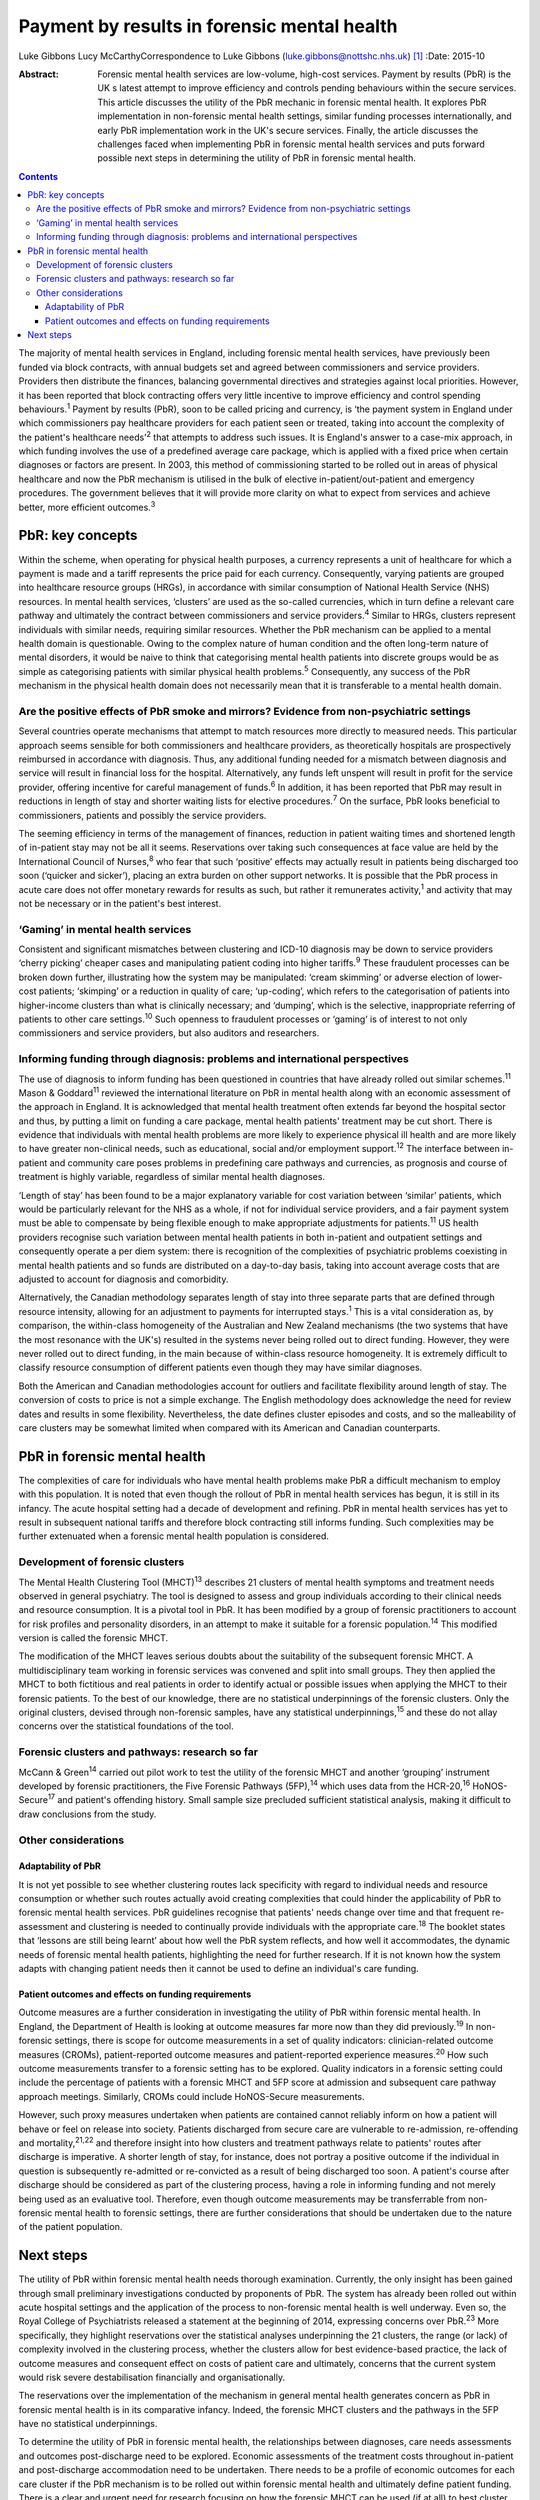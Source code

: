 ============================================
Payment by results in forensic mental health
============================================



Luke Gibbons
Lucy McCarthyCorrespondence to Luke Gibbons
(luke.gibbons@nottshc.nhs.uk)  [1]_
:Date: 2015-10

:Abstract:
   Forensic mental health services are low-volume, high-cost services.
   Payment by results (PbR) is the UK s latest attempt to improve
   efficiency and controls pending behaviours within the secure
   services. This article discusses the utility of the PbR mechanic in
   forensic mental health. It explores PbR implementation in
   non-forensic mental health settings, similar funding processes
   internationally, and early PbR implementation work in the UK's secure
   services. Finally, the article discusses the challenges faced when
   implementing PbR in forensic mental health services and puts forward
   possible next steps in determining the utility of PbR in forensic
   mental health.


.. contents::
   :depth: 3
..

The majority of mental health services in England, including forensic
mental health services, have previously been funded via block contracts,
with annual budgets set and agreed between commissioners and service
providers. Providers then distribute the finances, balancing
governmental directives and strategies against local priorities.
However, it has been reported that block contracting offers very little
incentive to improve efficiency and control spending
behaviours.\ :sup:`1` Payment by results (PbR), soon to be called
pricing and currency, is ‘the payment system in England under which
commissioners pay healthcare providers for each patient seen or treated,
taking into account the complexity of the patient's healthcare
needs’\ :sup:`2` that attempts to address such issues. It is England's
answer to a case-mix approach, in which funding involves the use of a
predefined average care package, which is applied with a fixed price
when certain diagnoses or factors are present. In 2003, this method of
commissioning started to be rolled out in areas of physical healthcare
and now the PbR mechanism is utilised in the bulk of elective
in-patient/out-patient and emergency procedures. The government believes
that it will provide more clarity on what to expect from services and
achieve better, more efficient outcomes.\ :sup:`3`

.. _S1:

PbR: key concepts
=================

Within the scheme, when operating for physical health purposes, a
currency represents a unit of healthcare for which a payment is made and
a tariff represents the price paid for each currency. Consequently,
varying patients are grouped into healthcare resource groups (HRGs), in
accordance with similar consumption of National Health Service (NHS)
resources. In mental health services, ‘clusters’ are used as the
so-called currencies, which in turn define a relevant care pathway and
ultimately the contract between commissioners and service
providers.\ :sup:`4` Similar to HRGs, clusters represent individuals
with similar needs, requiring similar resources. Whether the PbR
mechanism can be applied to a mental health domain is questionable.
Owing to the complex nature of human condition and the often long-term
nature of mental disorders, it would be naive to think that categorising
mental health patients into discrete groups would be as simple as
categorising patients with similar physical health problems.\ :sup:`5`
Consequently, any success of the PbR mechanism in the physical health
domain does not necessarily mean that it is transferable to a mental
health domain.

.. _S2:

Are the positive effects of PbR smoke and mirrors? Evidence from non-psychiatric settings
-----------------------------------------------------------------------------------------

Several countries operate mechanisms that attempt to match resources
more directly to measured needs. This particular approach seems sensible
for both commissioners and healthcare providers, as theoretically
hospitals are prospectively reimbursed in accordance with diagnosis.
Thus, any additional funding needed for a mismatch between diagnosis and
service will result in financial loss for the hospital. Alternatively,
any funds left unspent will result in profit for the service provider,
offering incentive for careful management of funds.\ :sup:`6` In
addition, it has been reported that PbR may result in reductions in
length of stay and shorter waiting lists for elective
procedures.\ :sup:`7` On the surface, PbR looks beneficial to
commissioners, patients and possibly the service providers.

The seeming efficiency in terms of the management of finances, reduction
in patient waiting times and shortened length of in-patient stay may not
be all it seems. Reservations over taking such consequences at face
value are held by the International Council of Nurses,\ :sup:`8` who
fear that such ‘positive’ effects may actually result in patients being
discharged too soon (‘quicker and sicker’), placing an extra burden on
other support networks. It is possible that the PbR process in acute
care does not offer monetary rewards for results as such, but rather it
remunerates activity,\ :sup:`1` and activity that may not be necessary
or in the patient's best interest.

.. _S3:

‘Gaming’ in mental health services
----------------------------------

Consistent and significant mismatches between clustering and ICD-10
diagnosis may be down to service providers ‘cherry picking’ cheaper
cases and manipulating patient coding into higher tariffs.\ :sup:`9`
These fraudulent processes can be broken down further, illustrating how
the system may be manipulated: ‘cream skimming’ or adverse election of
lower-cost patients; ‘skimping’ or a reduction in quality of care;
‘up-coding’, which refers to the categorisation of patients into
higher-income clusters than what is clinically necessary; and ‘dumping’,
which is the selective, inappropriate referring of patients to other
care settings.\ :sup:`10` Such openness to fraudulent processes or
‘gaming’ is of interest to not only commissioners and service providers,
but also auditors and researchers.

.. _S4:

Informing funding through diagnosis: problems and international perspectives
----------------------------------------------------------------------------

The use of diagnosis to inform funding has been questioned in countries
that have already rolled out similar schemes.\ :sup:`11` Mason &
Goddard\ :sup:`11` reviewed the international literature on PbR in
mental health along with an economic assessment of the approach in
England. It is acknowledged that mental health treatment often extends
far beyond the hospital sector and thus, by putting a limit on funding a
care package, mental health patients' treatment may be cut short. There
is evidence that individuals with mental health problems are more likely
to experience physical ill health and are more likely to have greater
non-clinical needs, such as educational, social and/or employment
support.\ :sup:`12` The interface between in-patient and community care
poses problems in predefining care pathways and currencies, as prognosis
and course of treatment is highly variable, regardless of similar mental
health diagnoses.

‘Length of stay’ has been found to be a major explanatory variable for
cost variation between ‘similar’ patients, which would be particularly
relevant for the NHS as a whole, if not for individual service
providers, and a fair payment system must be able to compensate by being
flexible enough to make appropriate adjustments for patients.\ :sup:`11`
US health providers recognise such variation between mental health
patients in both in-patient and outpatient settings and consequently
operate a per diem system: there is recognition of the complexities of
psychiatric problems coexisting in mental health patients and so funds
are distributed on a day-to-day basis, taking into account average costs
that are adjusted to account for diagnosis and comorbidity.

Alternatively, the Canadian methodology separates length of stay into
three separate parts that are defined through resource intensity,
allowing for an adjustment to payments for interrupted stays.\ :sup:`1`
This is a vital consideration as, by comparison, the within-class
homogeneity of the Australian and New Zealand mechanisms (the two
systems that have the most resonance with the UK's) resulted in the
systems never being rolled out to direct funding. However, they were
never rolled out to direct funding, in the main because of within-class
resource homogeneity. It is extremely difficult to classify resource
consumption of different patients even though they may have similar
diagnoses.

Both the American and Canadian methodologies account for outliers and
facilitate flexibility around length of stay. The conversion of costs to
price is not a simple exchange. The English methodology does acknowledge
the need for review dates and results in some flexibility. Nevertheless,
the date defines cluster episodes and costs, and so the malleability of
care clusters may be somewhat limited when compared with its American
and Canadian counterparts.

.. _S5:

PbR in forensic mental health
=============================

The complexities of care for individuals who have mental health problems
make PbR a difficult mechanism to employ with this population. It is
noted that even though the rollout of PbR in mental health services has
begun, it is still in its infancy. The acute hospital setting had a
decade of development and refining. PbR in mental health services has
yet to result in subsequent national tariffs and therefore block
contracting still informs funding. Such complexities may be further
extenuated when a forensic mental health population is considered.

.. _S6:

Development of forensic clusters
--------------------------------

The Mental Health Clustering Tool (MHCT)\ :sup:`13` describes 21
clusters of mental health symptoms and treatment needs observed in
general psychiatry. The tool is designed to assess and group individuals
according to their clinical needs and resource consumption. It is a
pivotal tool in PbR. It has been modified by a group of forensic
practitioners to account for risk profiles and personality disorders, in
an attempt to make it suitable for a forensic population.\ :sup:`14`
This modified version is called the forensic MHCT.

The modification of the MHCT leaves serious doubts about the suitability
of the subsequent forensic MHCT. A multidisciplinary team working in
forensic services was convened and split into small groups. They then
applied the MHCT to both fictitious and real patients in order to
identify actual or possible issues when applying the MHCT to their
forensic patients. To the best of our knowledge, there are no
statistical underpinnings of the forensic clusters. Only the original
clusters, devised through non-forensic samples, have any statistical
underpinnings,\ :sup:`15` and these do not allay concerns over the
statistical foundations of the tool.

.. _S7:

Forensic clusters and pathways: research so far
-----------------------------------------------

McCann & Green\ :sup:`14` carried out pilot work to test the utility of
the forensic MHCT and another ‘grouping’ instrument developed by
forensic practitioners, the Five Forensic Pathways (5FP),\ :sup:`14`
which uses data from the HCR-20,\ :sup:`16` HoNOS-Secure\ :sup:`17` and
patient's offending history. Small sample size precluded sufficient
statistical analysis, making it difficult to draw conclusions from the
study.

.. _S8:

Other considerations
--------------------

.. _S9:

Adaptability of PbR
~~~~~~~~~~~~~~~~~~~

It is not yet possible to see whether clustering routes lack specificity
with regard to individual needs and resource consumption or whether such
routes actually avoid creating complexities that could hinder the
applicability of PbR to forensic mental health services. PbR guidelines
recognise that patients' needs change over time and that frequent
re-assessment and clustering is needed to continually provide
individuals with the appropriate care.\ :sup:`18` The booklet states
that ‘lessons are still being learnt’ about how well the PbR system
reflects, and how well it accommodates, the dynamic needs of forensic
mental health patients, highlighting the need for further research. If
it is not known how the system adapts with changing patient needs then
it cannot be used to define an individual's care funding.

.. _S10:

Patient outcomes and effects on funding requirements
~~~~~~~~~~~~~~~~~~~~~~~~~~~~~~~~~~~~~~~~~~~~~~~~~~~~

Outcome measures are a further consideration in investigating the
utility of PbR within forensic mental health. In England, the Department
of Health is looking at outcome measures far more now than they did
previously.\ :sup:`19` In non-forensic settings, there is scope for
outcome measurements in a set of quality indicators: clinician-related
outcome measures (CROMs), patient-reported outcome measures and
patient-reported experience measures.\ :sup:`20` How such outcome
measurements transfer to a forensic setting has to be explored. Quality
indicators in a forensic setting could include the percentage of
patients with a forensic MHCT and 5FP score at admission and subsequent
care pathway approach meetings. Similarly, CROMs could include
HoNOS-Secure measurements.

However, such proxy measures undertaken when patients are contained
cannot reliably inform on how a patient will behave or feel on release
into society. Patients discharged from secure care are vulnerable to
re-admission, re-offending and mortality,\ :sup:`21,22` and therefore
insight into how clusters and treatment pathways relate to patients'
routes after discharge is imperative. A shorter length of stay, for
instance, does not portray a positive outcome if the individual in
question is subsequently re-admitted or re-convicted as a result of
being discharged too soon. A patient's course after discharge should be
considered as part of the clustering process, having a role in informing
funding and not merely being used as an evaluative tool. Therefore, even
though outcome measurements may be transferrable from non-forensic
mental health to forensic settings, there are further considerations
that should be undertaken due to the nature of the patient population.

.. _S11:

Next steps
==========

The utility of PbR within forensic mental health needs thorough
examination. Currently, the only insight has been gained through small
preliminary investigations conducted by proponents of PbR. The system
has already been rolled out within acute hospital settings and the
application of the process to non-forensic mental health is well
underway. Even so, the Royal College of Psychiatrists released a
statement at the beginning of 2014, expressing concerns over
PbR.\ :sup:`23` More specifically, they highlight reservations over the
statistical analyses underpinning the 21 clusters, the range (or lack)
of complexity involved in the clustering process, whether the clusters
allow for best evidence-based practice, the lack of outcome measures and
consequent effect on costs of patient care and ultimately, concerns that
the current system would risk severe destabilisation financially and
organisationally.

The reservations over the implementation of the mechanism in general
mental health generates concern as PbR in forensic mental health is in
its comparative infancy. Indeed, the forensic MHCT clusters and the
pathways in the 5FP have no statistical underpinnings.

To determine the utility of PbR in forensic mental health, the
relationships between diagnoses, care needs assessments and outcomes
post-discharge need to be explored. Economic assessments of the
treatment costs throughout in-patient and post-discharge accommodation
need to be undertaken. There needs to be a profile of economic outcomes
for each care cluster if the PbR mechanism is to be rolled out within
forensic mental health and ultimately define patient funding. There is a
clear and urgent need for research focusing on how the forensic MHCT can
be used (if at all) to best cluster patients and what complexities and
difficulties exist in the clustering process.

.. [1]
   **Luke Gibbons** is a Research Assistant, Nottinghamshire Healthcare
   NHS Trust, East Midlands Centre for Forensic Mental Health,
   Leicester, and **Lucy McCarthy** is a Senior Research Fellow,
   Nottinghamshire Healthcare NHS Trust
